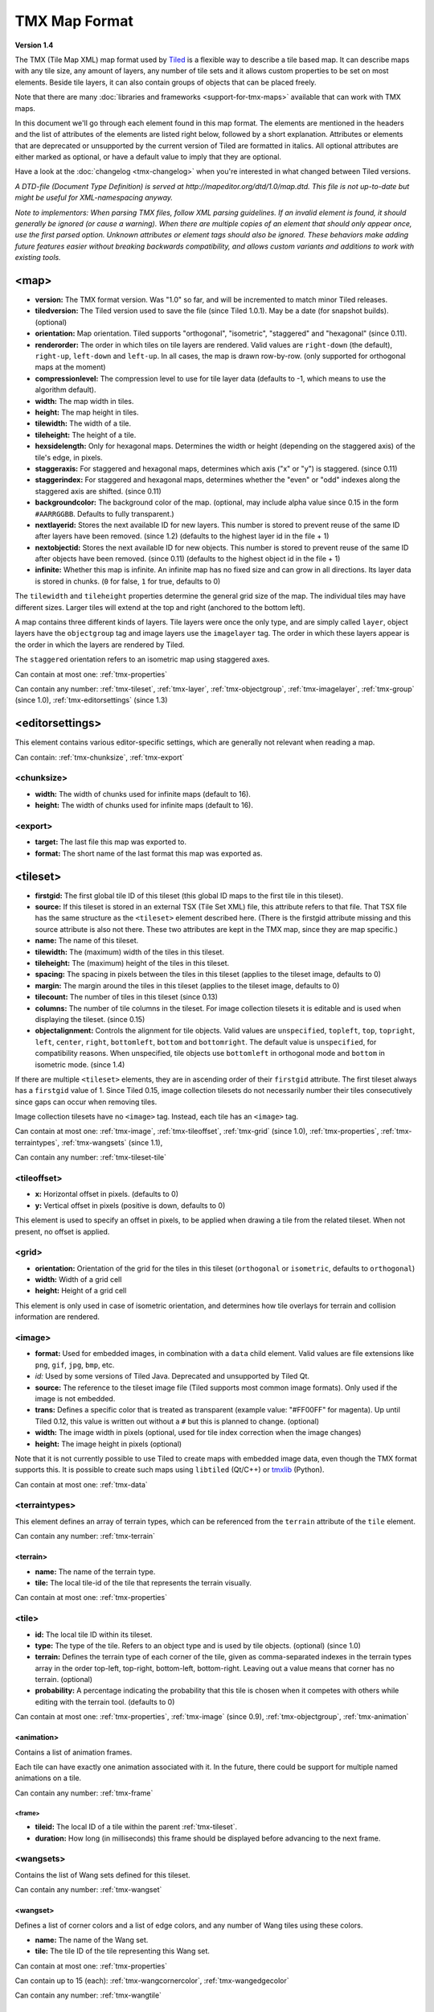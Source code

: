 TMX Map Format
==============

**Version 1.4**

The TMX (Tile Map XML) map format used by
`Tiled <http://www.mapeditor.org>`__ is a flexible way to describe a
tile based map. It can describe maps with any tile size, any amount of
layers, any number of tile sets and it allows custom properties to be
set on most elements. Beside tile layers, it can also contain groups of
objects that can be placed freely.

Note that there are many :doc:`libraries and frameworks <support-for-tmx-maps>`
available that can work with TMX maps.

In this document we'll go through each element found in this map format.
The elements are mentioned in the headers and the list of attributes of
the elements are listed right below, followed by a short explanation.
Attributes or elements that are deprecated or unsupported by the current
version of Tiled are formatted in italics. All optional attributes are
either marked as optional, or have a default value to imply that they are
optional.

Have a look at the :doc:`changelog <tmx-changelog>` when you're
interested in what changed between Tiled versions.

*A DTD-file (Document Type Definition) is served at
http://mapeditor.org/dtd/1.0/map.dtd. This file is not up-to-date but
might be useful for XML-namespacing anyway.*

*Note to implementors: When parsing TMX files, follow XML parsing guidelines.
If an invalid element is found, it should generally be ignored (or cause a
warning). When there are multiple copies of an element that should only appear
once, use the first parsed option. Unknown attributes or element tags should
also be ignored. These behaviors make adding future features easier without breaking
backwards compatibility, and allows custom variants and additions to work with
existing tools.*

.. _tmx-map:

<map>
-----

-  **version:** The TMX format version. Was "1.0" so far, and will be
   incremented to match minor Tiled releases.
-  **tiledversion:** The Tiled version used to save the file (since Tiled
   1.0.1). May be a date (for snapshot builds). (optional)
-  **orientation:** Map orientation. Tiled supports "orthogonal",
   "isometric", "staggered" and "hexagonal" (since 0.11).
-  **renderorder:** The order in which tiles on tile layers are rendered.
   Valid values are ``right-down`` (the default), ``right-up``,
   ``left-down`` and ``left-up``. In all cases, the map is drawn
   row-by-row. (only supported for orthogonal maps at the moment)
-  **compressionlevel:** The compression level to use for tile layer data
   (defaults to -1, which means to use the algorithm default).
-  **width:** The map width in tiles.
-  **height:** The map height in tiles.
-  **tilewidth:** The width of a tile.
-  **tileheight:** The height of a tile.
-  **hexsidelength:** Only for hexagonal maps. Determines the width or
   height (depending on the staggered axis) of the tile's edge, in
   pixels.
-  **staggeraxis:** For staggered and hexagonal maps, determines which axis
   ("x" or "y") is staggered. (since 0.11)
-  **staggerindex:** For staggered and hexagonal maps, determines whether
   the "even" or "odd" indexes along the staggered axis are shifted.
   (since 0.11)
-  **backgroundcolor:** The background color of the map. (optional, may
   include alpha value since 0.15 in the form ``#AARRGGBB``. Defaults to
   fully transparent.)
-  **nextlayerid:** Stores the next available ID for new layers. This
   number is stored to prevent reuse of the same ID after layers have
   been removed. (since 1.2) (defaults to the highest layer id in the file
   + 1)
-  **nextobjectid:** Stores the next available ID for new objects. This
   number is stored to prevent reuse of the same ID after objects have
   been removed. (since 0.11) (defaults to the highest object id in the file
   + 1)
-  **infinite:** Whether this map is infinite. An infinite map has no fixed
   size and can grow in all directions. Its layer data is stored in chunks.
   (``0`` for false, ``1`` for true, defaults to 0)

The ``tilewidth`` and ``tileheight`` properties determine the general
grid size of the map. The individual tiles may have different sizes.
Larger tiles will extend at the top and right (anchored to the bottom
left).

A map contains three different kinds of layers. Tile layers were once
the only type, and are simply called ``layer``, object layers have the
``objectgroup`` tag and image layers use the ``imagelayer`` tag. The
order in which these layers appear is the order in which the layers are
rendered by Tiled.

The ``staggered`` orientation refers to an isometric map using staggered
axes.

Can contain at most one: :ref:`tmx-properties`

Can contain any number: :ref:`tmx-tileset`, :ref:`tmx-layer`,
:ref:`tmx-objectgroup`, :ref:`tmx-imagelayer`, :ref:`tmx-group` (since 1.0),
:ref:`tmx-editorsettings` (since 1.3)

.. _tmx-editorsettings:

<editorsettings>
----------------

This element contains various editor-specific settings, which are generally
not relevant when reading a map.

Can contain: :ref:`tmx-chunksize`, :ref:`tmx-export`

.. _tmx-chunksize:

<chunksize>
~~~~~~~~~~~

-  **width:** The width of chunks used for infinite maps (default to 16).
-  **height:** The width of chunks used for infinite maps (default to 16).

.. _tmx-export:

<export>
~~~~~~~~

-  **target:** The last file this map was exported to.
-  **format:** The short name of the last format this map was exported as.

.. _tmx-tileset:

<tileset>
---------

-  **firstgid:** The first global tile ID of this tileset (this global ID
   maps to the first tile in this tileset).
-  **source:** If this tileset is stored in an external TSX (Tile Set XML)
   file, this attribute refers to that file. That TSX file has the same
   structure as the ``<tileset>`` element described here. (There is the
   firstgid attribute missing and this source attribute is also not
   there. These two attributes are kept in the TMX map, since they are
   map specific.)
-  **name:** The name of this tileset.
-  **tilewidth:** The (maximum) width of the tiles in this tileset.
-  **tileheight:** The (maximum) height of the tiles in this tileset.
-  **spacing:** The spacing in pixels between the tiles in this tileset
   (applies to the tileset image, defaults to 0)
-  **margin:** The margin around the tiles in this tileset (applies to the
   tileset image, defaults to 0)
-  **tilecount:** The number of tiles in this tileset (since 0.13)
-  **columns:** The number of tile columns in the tileset. For image
   collection tilesets it is editable and is used when displaying the
   tileset. (since 0.15)
-  **objectalignment:** Controls the alignment for tile objects.
   Valid values are ``unspecified``, ``topleft``, ``top``, ``topright``,
   ``left``, ``center``, ``right``, ``bottomleft``, ``bottom`` and
   ``bottomright``. The default value is ``unspecified``, for compatibility
   reasons. When unspecified, tile objects use ``bottomleft`` in orthogonal mode
   and ``bottom`` in isometric mode. (since 1.4)

If there are multiple ``<tileset>`` elements, they are in ascending
order of their ``firstgid`` attribute. The first tileset always has a
``firstgid`` value of 1. Since Tiled 0.15, image collection tilesets do
not necessarily number their tiles consecutively since gaps can occur
when removing tiles.

Image collection tilesets have no ``<image>`` tag. Instead, each tile has
an ``<image>`` tag.

Can contain at most one: :ref:`tmx-image`, :ref:`tmx-tileoffset`,
:ref:`tmx-grid` (since 1.0), :ref:`tmx-properties`, :ref:`tmx-terraintypes`,
:ref:`tmx-wangsets` (since 1.1),

Can contain any number: :ref:`tmx-tileset-tile`

.. _tmx-tileoffset:

<tileoffset>
~~~~~~~~~~~~

-  **x:** Horizontal offset in pixels. (defaults to 0)
-  **y:** Vertical offset in pixels (positive is down, defaults to 0)

This element is used to specify an offset in pixels, to be applied when
drawing a tile from the related tileset. When not present, no offset is
applied.

.. _tmx-grid:

<grid>
~~~~~~

-  **orientation:** Orientation of the grid for the tiles in this
   tileset (``orthogonal`` or ``isometric``, defaults to ``orthogonal``)
-  **width:** Width of a grid cell
-  **height:** Height of a grid cell

This element is only used in case of isometric orientation, and
determines how tile overlays for terrain and collision information are
rendered.

.. _tmx-image:

<image>
~~~~~~~

-  **format:** Used for embedded images, in combination with a ``data``
   child element. Valid values are file extensions like ``png``,
   ``gif``, ``jpg``, ``bmp``, etc.
-  *id:* Used by some versions of Tiled Java. Deprecated and unsupported
   by Tiled Qt.
-  **source:** The reference to the tileset image file (Tiled supports most
   common image formats). Only used if the image is not embedded.
-  **trans:** Defines a specific color that is treated as transparent
   (example value: "#FF00FF" for magenta). Up until Tiled 0.12, this
   value is written out without a ``#`` but this is planned to change.
   (optional)
-  **width:** The image width in pixels (optional, used for tile index
   correction when the image changes)
-  **height:** The image height in pixels (optional)

Note that it is not currently possible to use Tiled to create maps with
embedded image data, even though the TMX format supports this. It is
possible to create such maps using ``libtiled`` (Qt/C++) or
`tmxlib <https://pypi.python.org/pypi/tmxlib>`__ (Python).

Can contain at most one: :ref:`tmx-data`

.. _tmx-terraintypes:

<terraintypes>
~~~~~~~~~~~~~~

This element defines an array of terrain types, which can be referenced
from the ``terrain`` attribute of the ``tile`` element.

Can contain any number: :ref:`tmx-terrain`

.. _tmx-terrain:

<terrain>
^^^^^^^^^

-  **name:** The name of the terrain type.
-  **tile:** The local tile-id of the tile that represents the terrain
   visually.

Can contain at most one: :ref:`tmx-properties`

.. _tmx-tileset-tile:

<tile>
~~~~~~

-  **id:** The local tile ID within its tileset.
-  **type:** The type of the tile. Refers to an object type and is used
   by tile objects. (optional) (since 1.0)
-  **terrain:** Defines the terrain type of each corner of the tile,
   given as comma-separated indexes in the terrain types array in the
   order top-left, top-right, bottom-left, bottom-right. Leaving out a
   value means that corner has no terrain. (optional)
-  **probability:** A percentage indicating the probability that this
   tile is chosen when it competes with others while editing with the
   terrain tool. (defaults to 0)

Can contain at most one: :ref:`tmx-properties`, :ref:`tmx-image` (since
0.9), :ref:`tmx-objectgroup`, :ref:`tmx-animation`

.. _tmx-animation:

<animation>
^^^^^^^^^^^

Contains a list of animation frames.

Each tile can have exactly one animation associated with it. In the
future, there could be support for multiple named animations on a tile.

Can contain any number: :ref:`tmx-frame`

.. _tmx-frame:

<frame>
'''''''

-  **tileid:** The local ID of a tile within the parent
   :ref:`tmx-tileset`.
-  **duration:** How long (in milliseconds) this frame should be displayed
   before advancing to the next frame.

.. _tmx-wangsets:

<wangsets>
~~~~~~~~~~

Contains the list of Wang sets defined for this tileset.

Can contain any number: :ref:`tmx-wangset`

.. _tmx-wangset:

<wangset>
^^^^^^^^^

Defines a list of corner colors and a list of edge colors, and any
number of Wang tiles using these colors.

-  **name:** The name of the Wang set.
-  **tile:** The tile ID of the tile representing this Wang set.

Can contain at most one: :ref:`tmx-properties`

Can contain up to 15 (each): :ref:`tmx-wangcornercolor`, :ref:`tmx-wangedgecolor`

Can contain any number: :ref:`tmx-wangtile`

.. _tmx-wangcornercolor:

<wangcornercolor>
'''''''''''''''''

A color that can be used to define the corner of a Wang tile.

-  **name:** The name of this color.
-  **color:** The color in ``#RRGGBB`` format (example: ``#c17d11``).
-  **tile:** The tile ID of the tile representing this color.
-  **probability:** The relative probability that this color is chosen
   over others in case of multiple options. (defaults to 0)

.. _tmx-wangedgecolor:

<wangedgecolor>
'''''''''''''''''

A color that can be used to define the edge of a Wang tile.

-  **name:** The name of this color.
-  **color:** The color in ``#RRGGBB`` format (example: ``#c17d11``).
-  **tile:** The tile ID of the tile representing this color.
-  **probability:** The relative probability that this color is chosen
   over others in case of multiple options. (defaults to 0)

.. _tmx-wangtile:

<wangtile>
''''''''''

Defines a Wang tile, by referring to a tile in the tileset and
associating it with a certain Wang ID.

-  **tileid:** The tile ID.
-  **wangid:** The Wang ID, which is a 32-bit unsigned integer stored
   in the format ``0xCECECECE`` (where each C is a corner color and
   each E is an edge color, from right to left clockwise, starting with
   the top edge)
-  **hflip:** Whether the tile is flipped horizontally. This only affects
   the tile image, it does not change the meaning of the wangid. See
   :ref:`Tile flipping <tmx-tile-flipping>` for more info. (defaults to false)
-  **vflip:** Whether the tile is flipped vertically. This only affects
   the tile image, it does not change the meaning of the wangid. See
   :ref:`Tile flipping <tmx-tile-flipping>` for more info. (defaults to false)
-  **dflip:** Whether the tile is flipped on its diagonal. This only affects
   the tile image, it does not change the meaning of the wangid. See
   :ref:`Tile flipping <tmx-tile-flipping>` for more info. (defaults to false)

.. _tmx-layer:

<layer>
-------

All :ref:`tmx-tileset` tags shall occur before the first :ref:`tmx-layer` tag
so that parsers may rely on having the tilesets before needing to resolve
tiles.

-  **id:** Unique ID of the layer. Each layer that added to a map gets
   a unique id. Even if a layer is deleted, no layer ever gets the same
   ID. Can not be changed in Tiled. (since Tiled 1.2)
-  **name:** The name of the layer. (defaults to "")
-  *x:* The x coordinate of the layer in tiles. Defaults to 0 and can not be changed in Tiled.
-  *y:* The y coordinate of the layer in tiles. Defaults to 0 and can not be changed in Tiled.
-  **width:** The width of the layer in tiles. Always the same as the map width for fixed-size maps.
-  **height:** The height of the layer in tiles. Always the same as the map height for fixed-size maps.
-  **opacity:** The opacity of the layer as a value from 0 to 1. Defaults to 1.
-  **visible:** Whether the layer is shown (1) or hidden (0). Defaults to 1.
-  **tintcolor:** A color that is multiplied with any tiles drawn by this layer in ``#AARRGGBB`` or ``#RRGGBB`` format (optional).
-  **offsetx:** Rendering offset for this layer in pixels. Defaults to 0.
   (since 0.14)
-  **offsety:** Rendering offset for this layer in pixels. Defaults to 0.
   (since 0.14)

Can contain at most one: :ref:`tmx-properties`, :ref:`tmx-data`

.. _tmx-data:

<data>
~~~~~~

-  **encoding:** The encoding used to encode the tile layer data. When used,
   it can be "base64" and "csv" at the moment. (optional)
-  **compression:** The compression used to compress the tile layer data.
   Tiled supports "gzip", "zlib", and "zstd". (zstd supported since 1.3)

When no encoding or compression is given, the tiles are stored as
individual XML ``tile`` elements. Next to that, the easiest format to
parse is the "csv" (comma separated values) format.

The base64-encoded and optionally compressed layer data is somewhat more
complicated to parse. First you need to base64-decode it, then you may
need to decompress it. Now you have an array of bytes, which should be
interpreted as an array of unsigned 32-bit integers using little-endian
byte ordering.

Whatever format you choose for your layer data, you will always end up
with so called "global tile IDs" (gids). They are global, since they may
refer to a tile from any of the tilesets used by the map. In order to
find out from which tileset the tile is you need to find the tileset
with the highest ``firstgid`` that is still lower or equal than the gid.
The tilesets are always stored with increasing ``firstgid``\ s.

Can contain any number: :ref:`tmx-tilelayer-tile`, :ref:`tmx-chunk`

.. _tmx-tile-flipping:

Tile flipping
^^^^^^^^^^^^^

The highest three bits of the gid store the flipped states. Bit 32 is
used for storing whether the tile is horizontally flipped, bit 31 is
used for the vertically flipped tiles and bit 30 indicates whether the
tile is flipped (anti) diagonally, enabling tile rotation. These bits
have to be read and cleared before you can find out which tileset a tile
belongs to.

When rendering a tile, the order of operation matters. The diagonal flip
(x/y axis swap) is done first, followed by the horizontal and vertical
flips.

The following C++ pseudo-code should make it all clear:

.. code:: cpp

   // Bits on the far end of the 32-bit global tile ID are used for tile flags
   const unsigned FLIPPED_HORIZONTALLY_FLAG = 0x80000000;
   const unsigned FLIPPED_VERTICALLY_FLAG   = 0x40000000;
   const unsigned FLIPPED_DIAGONALLY_FLAG   = 0x20000000;

   ...

   // Extract the contents of the <data> element
   string tile_data = ...

   unsigned char *data = decompress(base64_decode(tile_data));
   unsigned tile_index = 0;

   // Here you should check that the data has the right size
   // (map_width * map_height * 4)

   for (int y = 0; y < map_height; ++y) {
     for (int x = 0; x < map_width; ++x) {
       unsigned global_tile_id = data[tile_index] |
                                 data[tile_index + 1] << 8 |
                                 data[tile_index + 2] << 16 |
                                 data[tile_index + 3] << 24;
       tile_index += 4;

       // Read out the flags
       bool flipped_horizontally = (global_tile_id & FLIPPED_HORIZONTALLY_FLAG);
       bool flipped_vertically = (global_tile_id & FLIPPED_VERTICALLY_FLAG);
       bool flipped_diagonally = (global_tile_id & FLIPPED_DIAGONALLY_FLAG);

       // Clear the flags
       global_tile_id &= ~(FLIPPED_HORIZONTALLY_FLAG |
                           FLIPPED_VERTICALLY_FLAG |
                           FLIPPED_DIAGONALLY_FLAG);

       // Resolve the tile
       for (int i = tileset_count - 1; i >= 0; --i) {
         Tileset *tileset = tilesets[i];

         if (tileset->first_gid() <= global_tile_id) {
           tiles[y][x] = tileset->tileAt(global_tile_id - tileset->first_gid());
           break;
         }
       }
     }
   }

(Since the above code was put together on this wiki page and can't be
directly tested, please make sure to report any errors you encounter
when basing your parsing code on it, thanks.)

.. _tmx-chunk:

<chunk>
~~~~~~~

-  **x:** The x coordinate of the chunk in tiles.
-  **y:** The y coordinate of the chunk in tiles.
-  **width:** The width of the chunk in tiles.
-  **height:** The height of the chunk in tiles.

This is currently added only for infinite maps. The contents of a chunk
element is same as that of the ``data`` element, except it stores the
data of the area specified in the attributes.

Can contain any number: :ref:`tmx-tilelayer-tile`

.. _tmx-tilelayer-tile:

<tile>
~~~~~~

-  **gid:** The global tile ID (default: 0).

Not to be confused with the ``tile`` element inside a ``tileset``, this
element defines the value of a single tile on a tile layer. This is
however the most inefficient way of storing the tile layer data, and
should generally be avoided.

.. _tmx-objectgroup:

<objectgroup>
-------------

-  **id:** Unique ID of the layer. Each layer that added to a map gets
   a unique id. Even if a layer is deleted, no layer ever gets the same
   ID. Can not be changed in Tiled. (since Tiled 1.2)
-  **name:** The name of the object group. (defaults to "")
-  **color:** The color used to display the objects in this group. (defaults
   to gray ("#a0a0a4"))
-  *x:* The x coordinate of the object group in tiles. Defaults to 0 and
   can no longer be changed in Tiled.
-  *y:* The y coordinate of the object group in tiles. Defaults to 0 and
   can no longer be changed in Tiled.
-  *width:* The width of the object group in tiles. Meaningless.
-  *height:* The height of the object group in tiles. Meaningless.
-  **opacity:** The opacity of the layer as a value from 0 to 1. (defaults to
   1)
-  **visible:** Whether the layer is shown (1) or hidden (0). (defaults to 1)
-  **tintcolor:** A color that is multiplied with any tile objects drawn by this layer, in ``#AARRGGBB`` or ``#RRGGBB`` format (optional).
-  **offsetx:** Rendering offset for this object group in pixels. (defaults
   to 0) (since 0.14)
-  **offsety:** Rendering offset for this object group in pixels. (defaults
   to 0) (since 0.14)
-  **draworder:** Whether the objects are drawn according to the order of
   appearance ("index") or sorted by their y-coordinate ("topdown").
   (defaults to "topdown")

The object group is in fact a map layer, and is hence called "object
layer" in Tiled.

Can contain at most one: :ref:`tmx-properties`

Can contain any number: :ref:`tmx-object`

.. _tmx-object:

<object>
~~~~~~~~

-  **id:** Unique ID of the object. Each object that is placed on a map gets
   a unique id. Even if an object was deleted, no object gets the same
   ID. Can not be changed in Tiled. (since Tiled 0.11)
-  **name:** The name of the object. An arbitrary string. (defaults to "")
-  **type:** The type of the object. An arbitrary string. (defaults to "")
-  **x:** The x coordinate of the object in pixels. (defaults to 0)
-  **y:** The y coordinate of the object in pixels. (defaults to 0)
-  **width:** The width of the object in pixels. (defaults to 0)
-  **height:** The height of the object in pixels. (defaults to 0)
-  **rotation:** The rotation of the object in degrees clockwise around (x, y). 
   (defaults to 0)
-  **gid:** A reference to a tile. (optional)
-  **visible:** Whether the object is shown (1) or hidden (0). (defaults to
   1)
-  **template:** A reference to a :ref:`template file <tmx-template-files>`. (optional)

While tile layers are very suitable for anything repetitive aligned to
the tile grid, sometimes you want to annotate your map with other
information, not necessarily aligned to the grid. Hence the objects have
their coordinates and size in pixels, but you can still easily align
that to the grid when you want to.

You generally use objects to add custom information to your tile map,
such as spawn points, warps, exits, etc.

When the object has a ``gid`` set, then it is represented by the image
of the tile with that global ID. The image alignment currently depends
on the map orientation. In orthogonal orientation it's aligned to the
bottom-left while in isometric it's aligned to the bottom-center. The
image will rotate around the bottom-left or bottom-center, respectively.

When the object has a ``template`` set, it will borrow all the
properties from the specified template, properties saved with the object
will have higher priority, i.e. they will override the template
properties.

Can contain at most one: :ref:`tmx-properties`, :ref:`tmx-ellipse` (since
0.9), :ref:`tmx-point` (since 1.1), :ref:`tmx-polygon`, :ref:`tmx-polyline`,
:ref:`tmx-text` (since 1.0)

.. _tmx-ellipse:

<ellipse>
~~~~~~~~~

Used to mark an object as an ellipse. The existing ``x``, ``y``,
``width`` and ``height`` attributes are used to determine the size of
the ellipse.

.. _tmx-point:

<point>
~~~~~~~~~

Used to mark an object as a point. The existing ``x`` and ``y`` attributes
are used to determine the position of the point.

.. _tmx-polygon:

<polygon>
~~~~~~~~~

-  **points:** A list of x,y coordinates in pixels.

Each ``polygon`` object is made up of a space-delimited list of x,y
coordinates. The origin for these coordinates is the location of the
parent ``object``. By default, the first point is created as 0,0
denoting that the point will originate exactly where the ``object`` is
placed.

.. _tmx-polyline:

<polyline>
~~~~~~~~~~

-  **points:** A list of x,y coordinates in pixels.

A ``polyline`` follows the same placement definition as a ``polygon``
object.

.. _tmx-text:

<text>
~~~~~~

-  **fontfamily:** The font family used (defaults to "sans-serif")
-  **pixelsize:** The size of the font in pixels (not using points,
   because other sizes in the TMX format are also using pixels)
   (defaults to 16)
-  **wrap:** Whether word wrapping is enabled (1) or disabled (0).
   (defaults to 0)
-  **color:** Color of the text in ``#AARRGGBB`` or ``#RRGGBB`` format
   (defaults to #000000)
-  **bold:** Whether the font is bold (1) or not (0). (defaults to 0)
-  **italic:** Whether the font is italic (1) or not (0). (defaults to 0)
-  **underline:** Whether a line should be drawn below the text (1) or
   not (0). (defaults to 0)
-  **strikeout:** Whether a line should be drawn through the text (1) or
   not (0). (defaults to 0)
-  **kerning:** Whether kerning should be used while rendering the text
   (1) or not (0). (defaults to 1)
-  **halign:** Horizontal alignment of the text within the object
   (``left``, ``center``, ``right`` or ``justify``, defaults to ``left``)
   (since Tiled 1.2.1)
-  **valign:** Vertical alignment of the text within the object (``top``
   , ``center`` or ``bottom``, defaults to ``top``)

Used to mark an object as a text object. Contains the actual text as
character data.

For alignment purposes, the bottom of the text is the descender height of
the font, and the top of the text is the ascender height of the font. For
example, ``bottom`` alignment of the word "cat" will leave some space below
the text, even though it is unused for this word with most fonts. Similarly,
``top`` alignment of the word "cat" will leave some space above the "t" with
most fonts, because this space is used for diacritics.

If the text is larger than the object's bounds, it is clipped to the bounds
of the object.

.. _tmx-imagelayer:

<imagelayer>
------------

-  **id:** Unique ID of the layer. Each layer that added to a map gets
   a unique id. Even if a layer is deleted, no layer ever gets the same
   ID. Can not be changed in Tiled. (since Tiled 1.2)
-  **name:** The name of the image layer. (defaults to "")
-  **offsetx:** Rendering offset of the image layer in pixels. (defaults to
   0) (since 0.15)
-  **offsety:** Rendering offset of the image layer in pixels. (defaults to
   0) (since 0.15)
-  *x:* The x position of the image layer in pixels. (defaults to 0, deprecated
   since 0.15)
-  *y:* The y position of the image layer in pixels. (defaults to 0, deprecated
   since 0.15)
-  **opacity:** The opacity of the layer as a value from 0 to 1. (defaults to
   1)
-  **visible:** Whether the layer is shown (1) or hidden (0). (defaults to 1)
-  **tintcolor:** A color that is multiplied with the image drawn by this layer in ``#AARRGGBB`` or ``#RRGGBB`` format (optional).

A layer consisting of a single image.

Can contain at most one: :ref:`tmx-properties`, :ref:`tmx-image`

.. _tmx-group:

<group>
-------

-  **id:** Unique ID of the layer. Each layer that added to a map gets
   a unique id. Even if a layer is deleted, no layer ever gets the same
   ID. Can not be changed in Tiled. (since Tiled 1.2)
-  **name:** The name of the group layer. (defaults to "")
-  **offsetx:** Rendering offset of the group layer in pixels. (defaults to
   0)
-  **offsety:** Rendering offset of the group layer in pixels. (defaults to
   0)
-  **opacity:** The opacity of the layer as a value from 0 to 1. (defaults to
   1)
-  **visible:** Whether the layer is shown (1) or hidden (0). (defaults to 1)
-  **tintcolor:** A color that is multiplied with any graphics drawn by any child layers, in ``#AARRGGBB`` or ``#RRGGBB`` format (optional).

A group layer, used to organize the layers of the map in a hierarchy.
Its attributes ``offsetx``, ``offsety``, ``opacity``, ``visible`` and
``tintcolor`` recursively affect child layers.

Can contain at most one: :ref:`tmx-properties`

Can contain any number: :ref:`tmx-layer`,
:ref:`tmx-objectgroup`, :ref:`tmx-imagelayer`, :ref:`tmx-group`

.. _tmx-properties:

<properties>
------------

Wraps any number of custom properties. Can be used as a child of the
``map``, ``tileset``, ``tile`` (when part of a ``tileset``),
``terrain``, ``layer``, ``objectgroup``, ``object``, ``imagelayer`` and
``group`` elements.

Can contain any number: :ref:`tmx-property`

.. _tmx-property:

<property>
~~~~~~~~~~

-  **name:** The name of the property.
-  **type:** The type of the property. Can be ``string`` (default), ``int``,
   ``float``, ``bool``, ``color``, ``file`` or ``object`` (since 0.16, with
   ``color`` and ``file`` added in 0.17, and ``object`` added in 1.4).
-  **value:** The value of the property. (default string is "", default
   number is 0, default boolean is "false", default color is #00000000, default
   file is "." (the current file's parent directory))

Boolean properties have a value of either "true" or "false".

Color properties are stored in the format ``#AARRGGBB``.

File properties are stored as paths relative from the location of the
map file.

Object properties can reference any object on the same map and are stored as an
integer (the ID of the referenced object, or 0 when no object is referenced).
When used on objects in the Tile Collision Editor, they can only refer to
other objects on the same tile.

When a string property contains newlines, the current version of Tiled
will write out the value as characters contained inside the ``property``
element rather than as the ``value`` attribute. It is possible that a
future version of the TMX format will switch to always saving property
values inside the element rather than as an attribute.

.. _tmx-template-files:

Template Files
--------------

Templates are saved in their own file, and are referenced by
:ref:`objects <tmx-object>` that are template instances.

.. _tmx-template:

<template>
~~~~~~~~~~

The template root element contains the saved :ref:`map object <tmx-object>`
and a :ref:`tileset <tmx-tileset>` element that points to an external
tileset, if the object is a tile object.

Example of a template file:

   .. code:: xml

    <?xml version="1.0" encoding="UTF-8"?>
    <template>
     <tileset firstgid="1" source="desert.tsx"/>
     <object name="cactus" gid="31" width="81" height="101"/>
    </template>

Can contain at most one: :ref:`tmx-tileset`, :ref:`tmx-object`

--------------

.. figure:: CC-BY-SA.png
   :alt: Creative Commons License

   Creative Commons License

The **TMX Map Format** by https://www.mapeditor.org is licensed under a
`Creative Commons Attribution-ShareAlike 3.0 Unported
License <http://creativecommons.org/licenses/by-sa/3.0/>`__.
